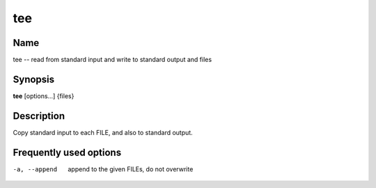 .. _tee:

tee
===

Name
----

tee -- read from standard input and write to standard output and
files

Synopsis
--------

**tee** [options...] {files}

Description
-----------

Copy standard input to each FILE, and also to standard output.

Frequently used options
-----------------------

-a, --append
    append to the given FILEs, do not overwrite



